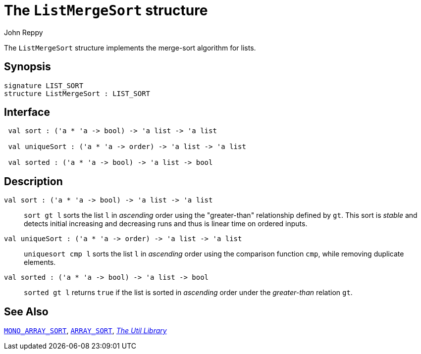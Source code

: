 = The `ListMergeSort` structure
:Author: John Reppy
:Date: {release-date}
:stem: latexmath
:source-highlighter: pygments
:VERSION: {smlnj-version}

The `ListMergeSort` structure implements the merge-sort
algorithm for lists.

== Synopsis

[source,sml]
------------
signature LIST_SORT
structure ListMergeSort : LIST_SORT
------------

== Interface

[source,sml]
------------
 val sort : ('a * 'a -> bool) -> 'a list -> 'a list

 val uniqueSort : ('a * 'a -> order) -> 'a list -> 'a list

 val sorted : ('a * 'a -> bool) -> 'a list -> bool
------------

== Description

`[.kw]#val# sort : ('a * 'a \-> bool) \-> 'a list \-> 'a list`::
  `sort gt l` sorts the list `l` in _ascending_ order using the
  "greater-than" relationship defined by `gt`.  This sort is _stable_
  and detects initial increasing and decreasing runs and thus is linear
  time on ordered inputs.

`[.kw]#val# uniqueSort : ('a * 'a \-> order) \-> 'a list \-> 'a list`::
  `uniquesort cmp l` sorts the list `l` in _ascending_ order using the
  comparison function `cmp`, while removing duplicate elements.

`[.kw]#val# sorted : ('a * 'a \-> bool) \-> 'a list \-> bool`::
  `sorted gt l` returns `true` if the list is sorted in _ascending_
  order under the _greater-than_ relation `gt`.

== See Also

xref:sig-MONO_ARRAY_SORT.adoc[`MONO_ARRAY_SORT`],
xref:sig-ARRAY_SORT.adoc[`ARRAY_SORT`],
xref:smlnj-lib.adoc[__The Util Library__]
